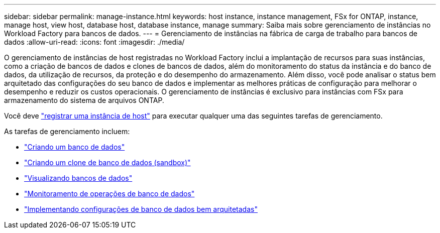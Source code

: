 ---
sidebar: sidebar 
permalink: manage-instance.html 
keywords: host instance, instance management, FSx for ONTAP, instance, manage host, view host, database host, database instance, manage 
summary: Saiba mais sobre gerenciamento de instâncias no Workload Factory para bancos de dados. 
---
= Gerenciamento de instâncias na fábrica de carga de trabalho para bancos de dados
:allow-uri-read: 
:icons: font
:imagesdir: ./media/


[role="lead"]
O gerenciamento de instâncias de host registradas no Workload Factory inclui a implantação de recursos para suas instâncias, como a criação de bancos de dados e clones de bancos de dados, além do monitoramento do status da instância e do banco de dados, da utilização de recursos, da proteção e do desempenho do armazenamento. Além disso, você pode analisar o status bem arquitetado das configurações do seu banco de dados e implementar as melhores práticas de configuração para melhorar o desempenho e reduzir os custos operacionais. O gerenciamento de instâncias é exclusivo para instâncias com FSx para armazenamento do sistema de arquivos ONTAP.

Você deve link:register-instance.html["registrar uma instância de host"] para executar qualquer uma das seguintes tarefas de gerenciamento.

As tarefas de gerenciamento incluem:

* link:create-database.html["Criando um banco de dados"]
* link:create-sandbox-clone.html["Criando um clone de banco de dados (sandbox)"]
* link:view-databases.html["Visualizando bancos de dados"]
* link:monitor-databases.html["Monitoramento de operações de banco de dados"]
* link:optimize-configurations.html["Implementando configurações de banco de dados bem arquitetadas"]

